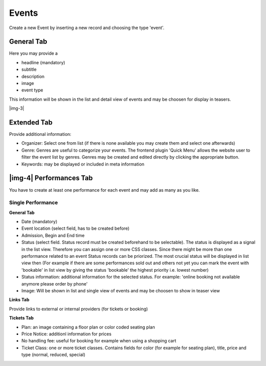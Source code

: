 ﻿.. include:: Images.txt

.. ==================================================
.. FOR YOUR INFORMATION
.. --------------------------------------------------
.. -*- coding: utf-8 -*- with BOM.

.. ==================================================
.. DEFINE SOME TEXTROLES
.. --------------------------------------------------
.. role::   underline
.. role::   typoscript(code)
.. role::   ts(typoscript)
   :class:  typoscript
.. role::   php(code)


Events
^^^^^^

Create a new Event by inserting a new record and choosing the type
'event'.


General Tab
"""""""""""

Here you may provide a

- headline (mandatory)

- subtitle

- description

- image

- event type

This information will be shown in the list and detail view of events
and may be choosen for display in teasers.

|img-3|


Extended Tab
""""""""""""

Provide additional information:

- Organizer: Select one from list (if there is none available you may
  create them and select one afterwards)

- Genre: Genres are useful to categorize your events. The frontend
  plugin 'Quick Menu' allows the website user to filter the event list
  by genres. Genres may be created and edited directly by clicking the
  appropriate button.

- Keywords: may be displayed or included in meta information


|img-4| Performances Tab
""""""""""""""""""""""""

You have to create at least one performance for each event and may add
as many as you like.


Single Performance
~~~~~~~~~~~~~~~~~~

**General Tab**

- Date (mandatory)

- Event location (select field, has to be created before)

- Admission, Begin and End time

- Status (select field. Status record must be created beforehand to be
  selectable). The status is displayed as a signal in the list view.
  Therefore you can assign one or more CSS classes. Since there might be
  more than one performance related to an event Status records can be
  priorized. The most crucial status will be displayed in list view then
  (For example if there are some performances sold out and others not
  yet you can mark the event with 'bookable' in list view by giving the
  status 'bookable' the highest priority i.e. lowest number)

- Status information: additional information for the selected status.
  For example: 'online booking not available anymore please order by
  phone'

- Image: Will be shown in list and single view of events and may be
  choosen to show in teaser view

**Links Tab**

Provide links to external or internal providers (for tickets or
booking)

**Tickets Tab**

- Plan: an image containing a floor plan or color coded seating plan

- Price Notice: additionl information for prices

- No handling fee: useful for booking for example when using a shopping
  cart

- Ticket Class: one or more ticket classes. Contains fields for color
  (for example for seating plan), title, price and type (normal,
  reduced, special)

